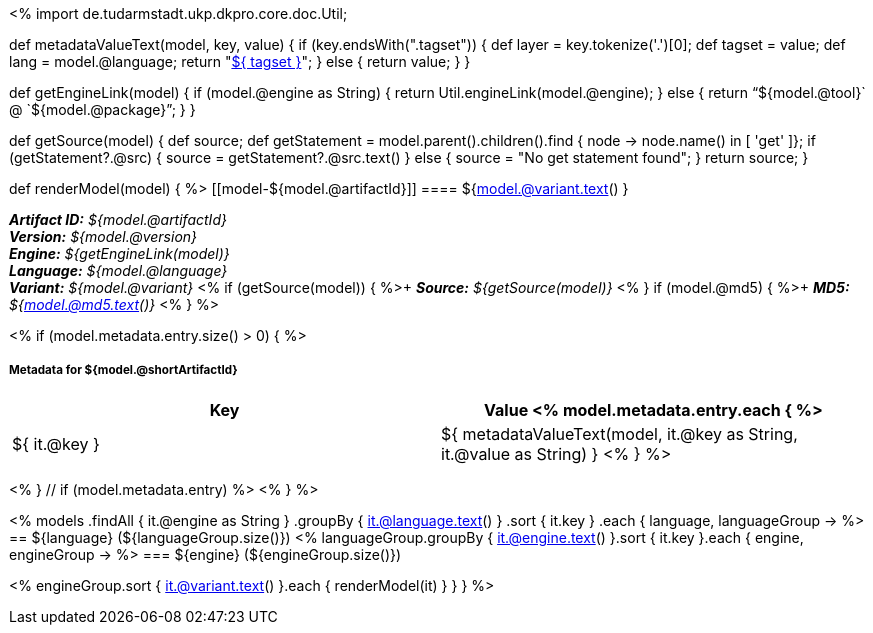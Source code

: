 <%
import de.tudarmstadt.ukp.dkpro.core.doc.Util;

def metadataValueText(model, key, value)
{
    if (key.endsWith(".tagset")) {
        def layer = key.tokenize('.')[0];
        def tagset = value;
        def lang = model.@language;
        return "<<tagset-reference.adoc#tagset-${lang}-${tagset}-${layer},${ tagset }>>";
    }
    else {
        return value;
    }
}

def getEngineLink(model) {
    if (model.@engine as String) {
        return Util.engineLink(model.@engine);
    } else {
        return "`${model.@tool}` @ `${model.@package}`";
    } 
}

def getSource(model) {
    def source;
    def getStatement = model.parent().children().find { node -> node.name() in [ 'get' ]};
    if (getStatement?.@src) {
        source = getStatement?.@src.text()
    }
    else {
        source = "No get statement found";
    }
    return source;
}

def renderModel(model) {
%>
[[model-${model.@artifactId}]]
==== ${model.@variant.text() } 

[small]#*_Artifact ID:_* __${model.@artifactId}__# +
[small]#*_Version:_* __${model.@version}__# +
[small]#*_Engine:_* __${getEngineLink(model)}__# +
[small]#*_Language:_* __${model.@language}__# +
[small]#*_Variant:_* __${model.@variant}__# <% 
if (getSource(model)) { 
%>+
[small]#*_Source:_* __${getSource(model)}__# <% 
}
if (model.@md5) { 
%>+
[small]#*_MD5:_* __${model.@md5.text()}__#
<% } %>


<% if (model.metadata.entry.size() > 0) { %>
[discrete]
===== Metadata for ${model.@shortArtifactId} 

[options="header"]
|====
|Key|Value
<% model.metadata.entry.each { %>
| ${ it.@key }
| ${ metadataValueText(model, it.@key as String, it.@value as String) }
<% } %>
|====
<% } // if (model.metadata.entry) %>
<% 
}
%>

<% 
models
    .findAll { it.@engine as String }
    .groupBy { it.@language.text() }
    .sort { it.key }
    .each { language, languageGroup ->
%>
== ${language} (${languageGroup.size()})
<%
    languageGroup.groupBy { it.@engine.text() }.sort { it.key }.each { engine, engineGroup ->
%>
=== ${engine} (${engineGroup.size()})

<%
        engineGroup.sort { it.@variant.text() }.each { renderModel(it) }
    }
}
%>
